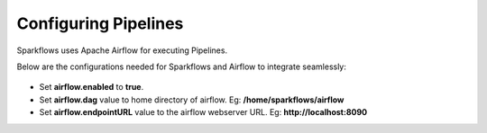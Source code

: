 Configuring Pipelines
======================

Sparkflows uses Apache Airflow for executing Pipelines.

Below are the configurations needed for Sparkflows and Airflow to integrate seamlessly:

.. figure:: ../../../_assets/user-guide/airflow-pipeline-configuration.png
   :width: 60%
   :alt: Pipelines Configuration
   

- Set **airflow.enabled** to **true**.
- Set **airflow.dag** value to home directory of airflow. Eg: **/home/sparkflows/airflow**
- Set **airflow.endpointURL** value to the airflow webserver URL. Eg: **http://localhost:8090**
